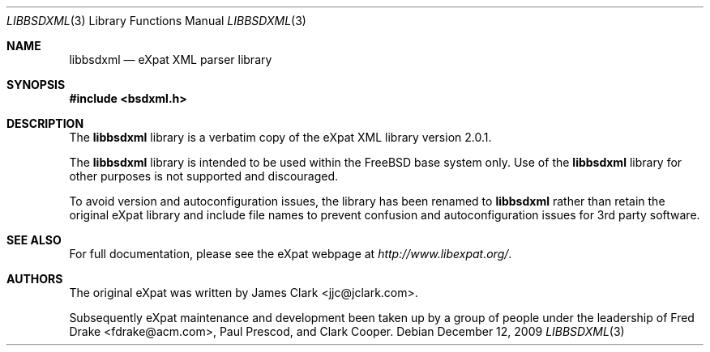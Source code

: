 .\"-
.\" Copyright (c) 2002 Poul-Henning Kamp
.\" All rights reserved.
.\"
.\" Redistribution and use in source and binary forms, with or without
.\" modification, are permitted provided that the following conditions
.\" are met:
.\" 1. Redistributions of source code must retain the above copyright
.\"    notice, this list of conditions and the following disclaimer.
.\" 2. Redistributions in binary form must reproduce the above copyright
.\"    notice, this list of conditions and the following disclaimer in the
.\"    documentation and/or other materials provided with the distribution.
.\"
.\" THIS SOFTWARE IS PROVIDED BY THE AUTHOR AND CONTRIBUTORS ``AS IS'' AND
.\" ANY EXPRESS OR IMPLIED WARRANTIES, INCLUDING, BUT NOT LIMITED TO, THE
.\" IMPLIED WARRANTIES OF MERCHANTABILITY AND FITNESS FOR A PARTICULAR PURPOSE
.\" ARE DISCLAIMED.  IN NO EVENT SHALL THE AUTHOR OR CONTRIBUTORS BE LIABLE
.\" FOR ANY DIRECT, INDIRECT, INCIDENTAL, SPECIAL, EXEMPLARY, OR CONSEQUENTIAL
.\" DAMAGES (INCLUDING, BUT NOT LIMITED TO, PROCUREMENT OF SUBSTITUTE GOODS
.\" OR SERVICES; LOSS OF USE, DATA, OR PROFITS; OR BUSINESS INTERRUPTION)
.\" HOWEVER CAUSED AND ON ANY THEORY OF LIABILITY, WHETHER IN CONTRACT, STRICT
.\" LIABILITY, OR TORT (INCLUDING NEGLIGENCE OR OTHERWISE) ARISING IN ANY WAY
.\" OUT OF THE USE OF THIS SOFTWARE, EVEN IF ADVISED OF THE POSSIBILITY OF
.\" SUCH DAMAGE.
.\"
.\" $FreeBSD: src/lib/libexpat/libbsdxml.3,v 1.4.2.3.2.1 2010/06/14 02:09:06 kensmith Exp $
.\"/
.Dd December 12, 2009
.Dt LIBBSDXML 3
.Os
.Sh NAME
.Nm libbsdxml
.Nd eXpat XML parser library
.Sh SYNOPSIS
.In bsdxml.h
.Sh DESCRIPTION
The
.Nm
library is a verbatim copy of the eXpat XML library version 2.0.1.
.Pp
The
.Nm
library is intended to be used within the
.Fx
base system only.
Use of the
.Nm
library for other purposes is not supported and discouraged.
.Pp
To avoid version and autoconfiguration issues, the library has been
renamed to
.Nm
rather than retain the original eXpat library and include file names
to prevent confusion and autoconfiguration issues for 3rd party
software.
.Sh SEE ALSO
For full documentation, please see the eXpat webpage at
.Pa http://www.libexpat.org/ .
.Sh AUTHORS
.An -nosplit
The original eXpat was written by
.An James Clark Aq jjc@jclark.com .
.Pp
Subsequently eXpat maintenance and development been taken up by a group
of people under the leadership of
.An Fred Drake Aq fdrake@acm.com ,
.An Paul Prescod ,
and
.An Clark Cooper .
